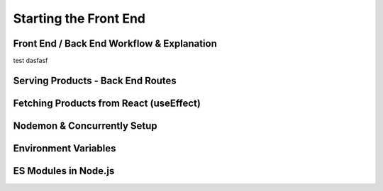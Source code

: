 Starting the Front End
=====

.. _serving-and-fetching-data-from-express:

Front End / Back End Workflow & Explanation
------------

test dasfasf

Serving Products - Back End Routes
----------------

Fetching Products from React (useEffect)
------------

Nodemon & Concurrently Setup
----------------

Environment Variables
------------

ES Modules in Node.js
----------------